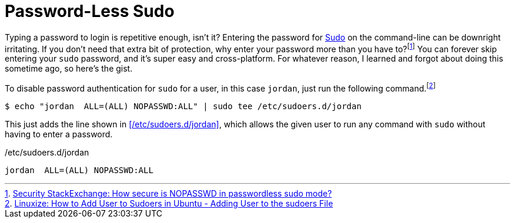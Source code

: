 = Password-Less Sudo
:page-layout:
:page-category: Admin
:page-tags: [Linux, macOS, sudo]

Typing a password to login is repetitive enough, isn't it?
Entering the password for https://www.sudo.ws/sudo.html[Sudo] on the command-line can be downright irritating.
If you don't need that extra bit of protection, why enter your password more than you have to?footnote:[https://security.stackexchange.com/a/45728[Security StackExchange: How secure is NOPASSWD in passwordless sudo mode?]]
You can forever skip entering your `sudo` password, and it's super easy and cross-platform.
For whatever reason, I learned and forgot about doing this sometime ago, so here's the gist.

To disable password authentication for `sudo` for a user, in this case `jordan`, just run the following command.footnote:[https://linuxize.com/post/how-to-add-user-to-sudoers-in-ubuntu/#adding-user-to-the-sudoers-file[Linuxize: How to Add User to Sudoers in Ubuntu - Adding User to the sudoers File]]

[source,shell]
----
$ echo "jordan  ALL=(ALL) NOPASSWD:ALL" | sudo tee /etc/sudoers.d/jordan
----

This just adds the line shown in <</etc/sudoers.d/jordan>>, which allows the given user to run any command with `sudo` without having to enter a password.

./etc/sudoers.d/jordan
[source]
----
jordan  ALL=(ALL) NOPASSWD:ALL
----
